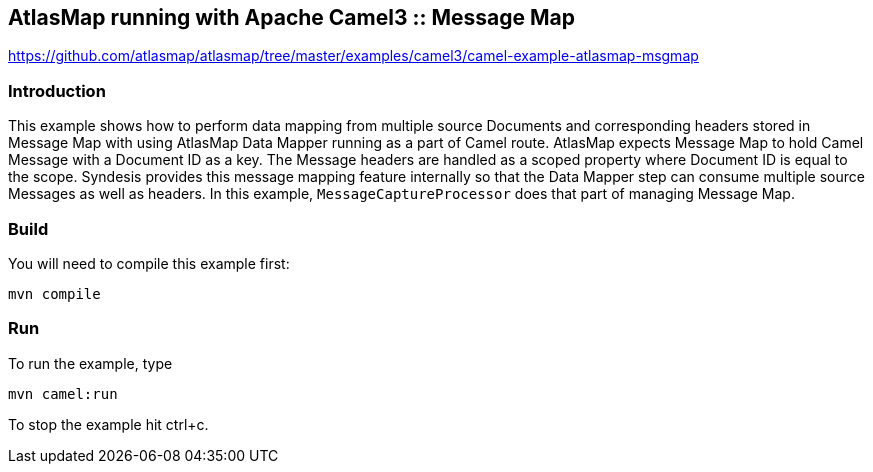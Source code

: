 == AtlasMap running with Apache Camel3 :: Message Map
https://github.com/atlasmap/atlasmap/tree/master/examples/camel3/camel-example-atlasmap-msgmap

=== Introduction

This example shows how to perform data mapping from multiple source
Documents and corresponding headers stored in Message Map with using
AtlasMap Data Mapper running as a part of Camel route. AtlasMap expects
Message Map to hold Camel Message with a Document ID as a key. The
Message headers are handled as a scoped property where Document ID is
equal to the scope. Syndesis provides this message mapping feature
internally so that the Data Mapper step can consume multiple source
Messages as well as headers. In this example, `MessageCaptureProcessor`
does that part of managing Message Map.

=== Build

You will need to compile this example first:

....
mvn compile
....

=== Run

To run the example, type

....
mvn camel:run
....

To stop the example hit ctrl+c.
